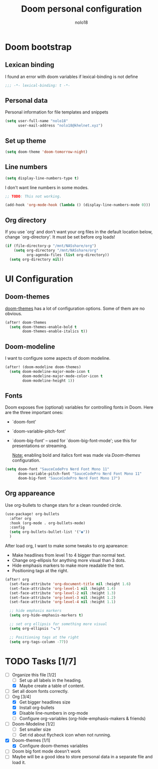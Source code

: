 #+TITLE: Doom personal configuration
#+AUTHOR: nolo18
#+EMAIL: nolo18@khelnet.xyz
#+DESCRIPTION: Personal configuration layer on top of Doom-emacs defaults.
#+STARTUP: showall


* Contents :TOC_2:noexport:
- [[#doom-bootstrap][Doom bootstrap]]
  - [[#lexican-binding][Lexican binding]]
  - [[#personal-data][Personal data]]
  - [[#set-up-theme][Set up theme]]
  - [[#line-numbers][Line numbers]]
  - [[#org-directory][Org directory]]
- [[#ui-configuration][UI Configuration]]
  - [[#doom-themes][Doom-themes]]
  - [[#doom-modeline][Doom-modeline]]
  - [[#fonts][Fonts]]
  - [[#org-appareance][Org appareance]]
- [[#tasks-17][Tasks]]

* Doom bootstrap

** Lexican binding
I found an error with doom variables if lexical-binding is not define

#+begin_src emacs-lisp
;;; -*- lexical-binding: t -*-
#+end_src

** Personal data
Personal information for file templates and snippets
#+begin_src emacs-lisp
(setq user-full-name "nolo18"
      user-mail-address "nolo18@khelnet.xyz")
#+end_src

** Set up theme
#+begin_src emacs-lisp
(setq doom-theme 'doom-tomorrow-night)
#+end_src

** Line numbers

#+begin_src emacs-lisp
(setq display-line-numbers-type t)
#+end_src

I don't want line numbers in some modes.

#+begin_src emacs-lisp
;; TODO: This not working.

(add-hook 'org-mode-hook (lambda () (display-line-numbers-mode 0)))
#+end_src


** Org directory
If you use `org' and don't want your org files in the default location below,
change `org-directory'. It must be set before org loads!

#+begin_src emacs-lisp
(if (file-directory-p "/mnt/NASshare/org")
    (setq org-directory "/mnt/NASshare/org"
          org-agenda-files (list org-directory))
  (setq org-directory nil))
#+end_src


* UI Configuration

** Doom-themes

[[https://github.com/hlissner/emacs-doom-themes][doom-themes]] has a lot of configuration options. Some of them are no obvious.

#+begin_src emacs-lisp
(after! doom-themes
  (setq doom-themes-enable-bold t
        doom-themes-enable-italics t))
#+end_src

** Doom-modeline
I want to configure some aspects of doom modeline.

#+begin_src emacs-lisp
(after! (doom-modeline doom-themes)
  (setq doom-modeline-major-mode-icon t
        doom-modeline-major-mode-color-icon t
        doom-modeline-height 1))
#+end_src

** Fonts
 Doom exposes five (optional) variables for controlling fonts in Doom. Here
 are the three important ones:

 + `doom-font'
 + `doom-variable-pitch-font'
 + `doom-big-font' -- used for `doom-big-font-mode'; use this for
   presentations or streaming.

   _Note:_ enabling bold and italics font was made via [[Doom-themes][Doom-themes]] configuration.

 #+begin_src emacs-lisp
(setq doom-font "SauceCodePro Nerd Font Mono 11"
      doom-variable-pitch-font "SauceCodePro Nerd Font Mono 11"
      doom-big-font "SauceCodePro Nerd Font Mono 17")
#+end_src

** Org appareance

Use org-bullets to change stars for a clean rounded circle.

#+begin_src emacs-lisp
(use-package! org-bullets
  :after org
  :hook (org-mode . org-bullets-mode)
  :config
  (setq org-bullets-bullet-list '("◉"))
  )
#+end_src

After load org, I want to make some tweaks to org apareance:
+ Make headlines from level 1 to 4 bigger than normal text.
+ Change org-ellipsis for anything more visual than 3 dots.
+ Hide emphasis markers to make more readable the text.
+ Positioning tags at the right.

#+begin_src emacs-lisp
(after! org
  (set-face-attribute 'org-document-title nil :height 1.6)
  (set-face-attribute 'org-level-1 nil :height 1.4)
  (set-face-attribute 'org-level-2 nil :height 1.3)
  (set-face-attribute 'org-level-3 nil :height 1.2)
  (set-face-attribute 'org-level-4 nil :height 1.1)

  ;; hide emphasis markers
  (setq org-hide-emphasis-markers t)

  ;; set org ellipsis for something more visual
  (setq org-ellipsis "⬎")

  ;; Positioning tags at the right
  (setq org-tags-column -77))

#+end_src

* TODO Tasks [1/7]
- [-] Organize this file [1/2]
  + [ ] Set up all labels in the heading.
  + [X] Maybe create a table of content.
- [ ] Set all doom fonts correctly.
- [-] Org [3/4]
  + [X] Get bigger headlines size
  + [X] Install org-bullets
  + [X] Disable line-numbers in org-mode
  + [-] Configure org-variables (org-hide-emphasis-makers & friends)
- [-] Doom-Modeline [1/2]
  + [-] Set smaller size
  + [ ] Get rid about flycheck icon when not running.
- [X] Doom-themes [1/1]
  + [X] Configure doom-themes variables
- [ ] Doom big font mode doesn't work
- [ ] Maybe will be a good idea to store personal data in a separate file and load it.
